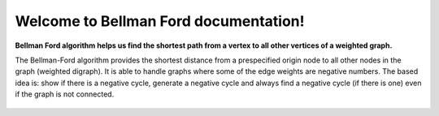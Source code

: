 .. "opt2" documentation master file, created by
   sphinx-quickstart on Sun Mar  7 19:37:05 2021.
   You can adapt this file completely to your liking, but it should at least
   contain the root `toctree` directive.

Welcome to Bellman Ford documentation!
==================================

**Bellman Ford algorithm helps us find the shortest path from a vertex to all other vertices of a weighted graph.**


The Bellman-Ford algorithm provides the shortest distance from a prespecified origin node to all other nodes in the graph (weighted digraph). It is able to handle graphs where some of the edge weights are negative numbers. The based idea is: show if there is a negative cycle, generate a negative cycle and always find a negative cycle (if there is one) even if the graph is not connected.

 .. toctree::
   :maxdepth: 1
   :caption: Contents:

   installation
   functions_autosummary
